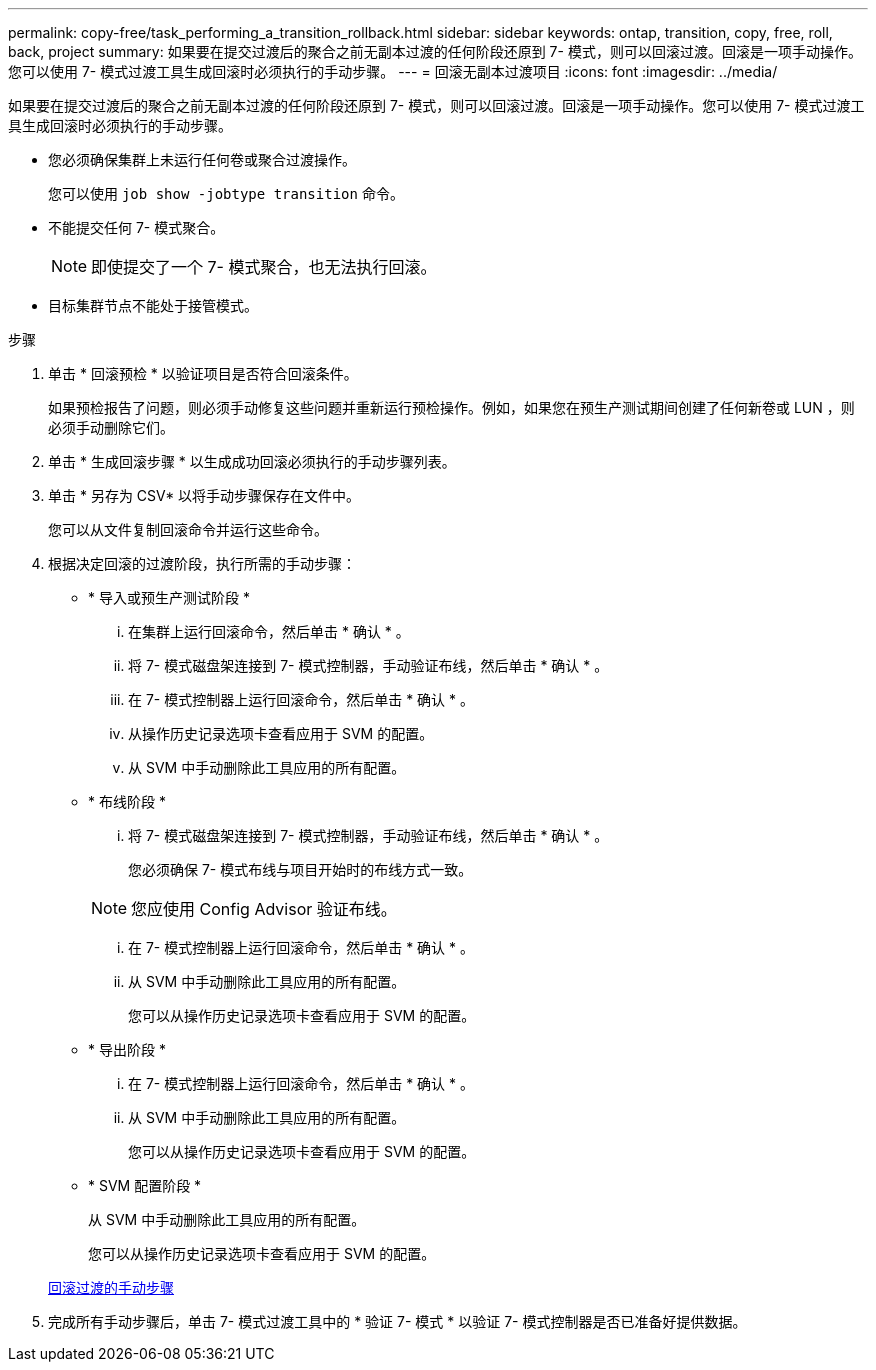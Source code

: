 ---
permalink: copy-free/task_performing_a_transition_rollback.html 
sidebar: sidebar 
keywords: ontap, transition, copy, free, roll, back, project 
summary: 如果要在提交过渡后的聚合之前无副本过渡的任何阶段还原到 7- 模式，则可以回滚过渡。回滚是一项手动操作。您可以使用 7- 模式过渡工具生成回滚时必须执行的手动步骤。 
---
= 回滚无副本过渡项目
:icons: font
:imagesdir: ../media/


[role="lead"]
如果要在提交过渡后的聚合之前无副本过渡的任何阶段还原到 7- 模式，则可以回滚过渡。回滚是一项手动操作。您可以使用 7- 模式过渡工具生成回滚时必须执行的手动步骤。

* 您必须确保集群上未运行任何卷或聚合过渡操作。
+
您可以使用 `job show -jobtype transition` 命令。

* 不能提交任何 7- 模式聚合。
+

NOTE: 即使提交了一个 7- 模式聚合，也无法执行回滚。

* 目标集群节点不能处于接管模式。


.步骤
. 单击 * 回滚预检 * 以验证项目是否符合回滚条件。
+
如果预检报告了问题，则必须手动修复这些问题并重新运行预检操作。例如，如果您在预生产测试期间创建了任何新卷或 LUN ，则必须手动删除它们。

. 单击 * 生成回滚步骤 * 以生成成功回滚必须执行的手动步骤列表。
. 单击 * 另存为 CSV* 以将手动步骤保存在文件中。
+
您可以从文件复制回滚命令并运行这些命令。

. 根据决定回滚的过渡阶段，执行所需的手动步骤：
+
** * 导入或预生产测试阶段 *
+
... 在集群上运行回滚命令，然后单击 * 确认 * 。
... 将 7- 模式磁盘架连接到 7- 模式控制器，手动验证布线，然后单击 * 确认 * 。
... 在 7- 模式控制器上运行回滚命令，然后单击 * 确认 * 。
... 从操作历史记录选项卡查看应用于 SVM 的配置。
... 从 SVM 中手动删除此工具应用的所有配置。


** * 布线阶段 *
+
... 将 7- 模式磁盘架连接到 7- 模式控制器，手动验证布线，然后单击 * 确认 * 。
+
您必须确保 7- 模式布线与项目开始时的布线方式一致。

+

NOTE: 您应使用 Config Advisor 验证布线。

... 在 7- 模式控制器上运行回滚命令，然后单击 * 确认 * 。
... 从 SVM 中手动删除此工具应用的所有配置。
+
您可以从操作历史记录选项卡查看应用于 SVM 的配置。



** * 导出阶段 *
+
... 在 7- 模式控制器上运行回滚命令，然后单击 * 确认 * 。
... 从 SVM 中手动删除此工具应用的所有配置。
+
您可以从操作历史记录选项卡查看应用于 SVM 的配置。



** * SVM 配置阶段 *
+
从 SVM 中手动删除此工具应用的所有配置。

+
您可以从操作历史记录选项卡查看应用于 SVM 的配置。



+
xref:task_running_manual_steps_for_rolling_back_transition.adoc[回滚过渡的手动步骤]

. 完成所有手动步骤后，单击 7- 模式过渡工具中的 * 验证 7- 模式 * 以验证 7- 模式控制器是否已准备好提供数据。

